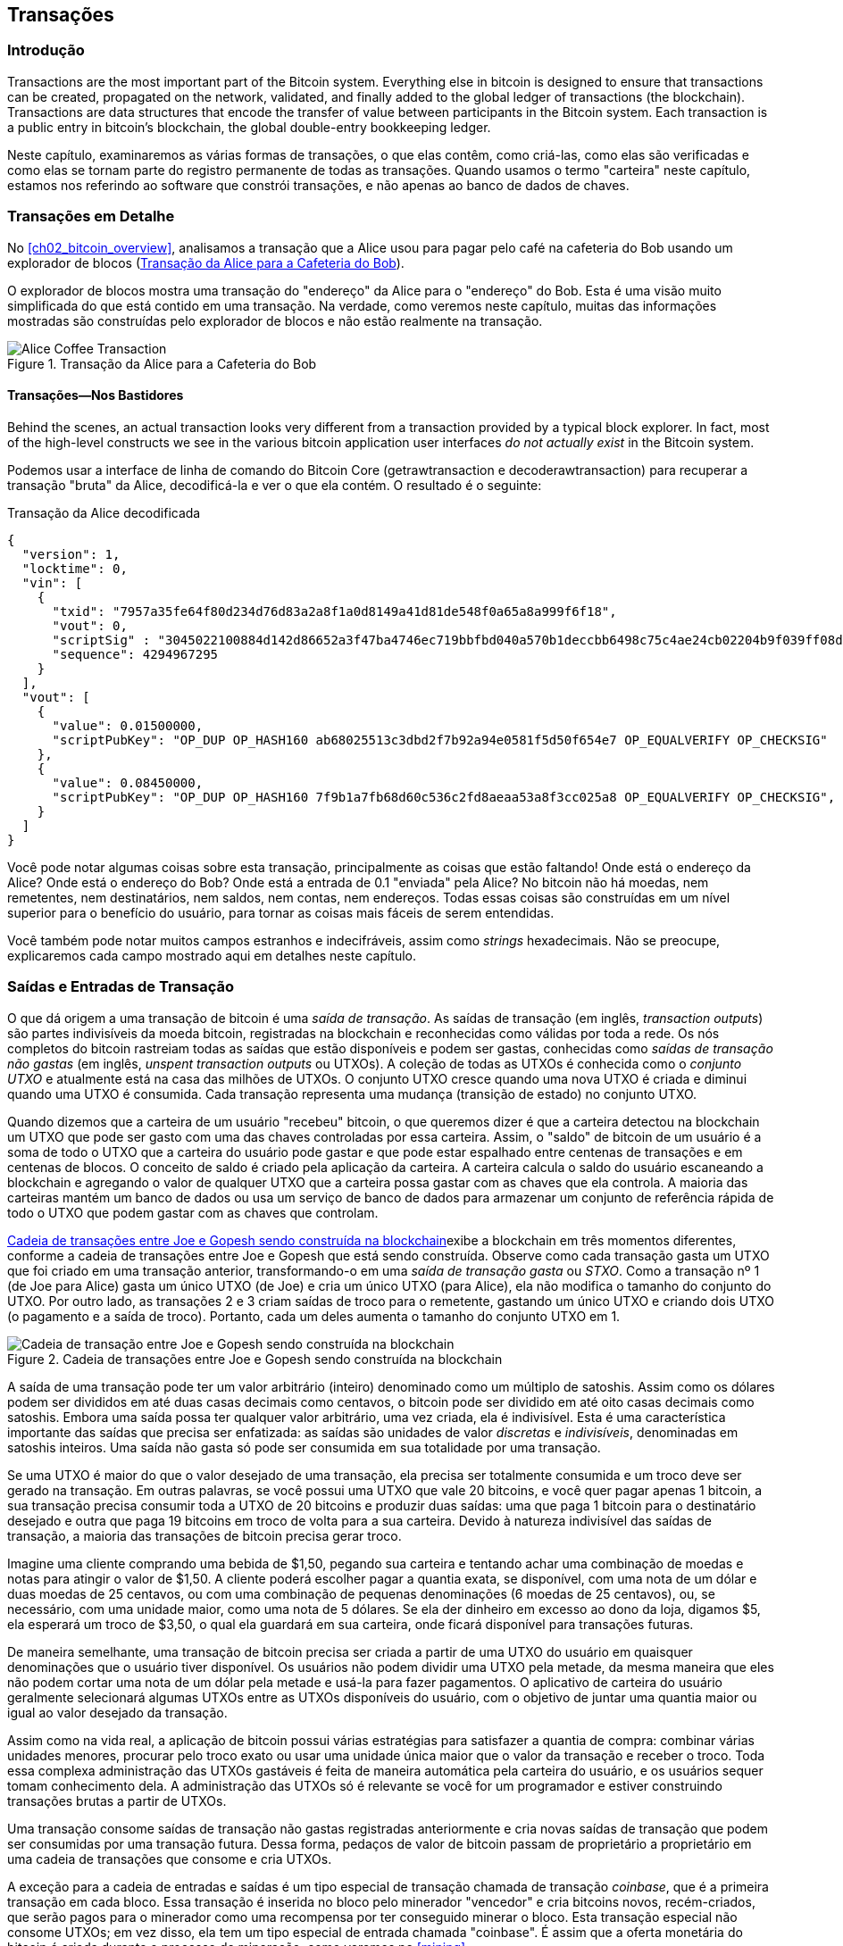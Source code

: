 [[ch06]]
[[transactions]]
== Transações

[[ch06_intro]]
=== Introdução

((("transactions", "defined")))((("warnings and cautions", see="also security")))Transactions are the most important part of the Bitcoin system. Everything else in bitcoin is designed to ensure that transactions can be created, propagated on the network, validated, and finally added to the global ledger of transactions (the blockchain). Transactions are data structures that encode the transfer of value between participants in the Bitcoin system. Each transaction is a public entry in bitcoin's blockchain, the global double-entry bookkeeping ledger.

Neste capítulo, examinaremos as várias formas de transações, o que elas contêm, como criá-las, como elas são verificadas e como elas se tornam parte do registro permanente de todas as transações. Quando usamos o termo "carteira" neste capítulo, estamos nos referindo ao software que constrói transações, e não apenas ao banco de dados de chaves.

[[tx_structure]]
=== Transações em Detalhe

((("casos de uso", "comprando café", id="alicesix")))No <<ch02_bitcoin_overview>>, analisamos a transação que a Alice usou para pagar pelo café na cafeteria do Bob usando um explorador de blocos (<<alices_transactions_to_bobs_cafe>>).

O explorador de blocos mostra uma transação do "endereço" da Alice para o "endereço" do Bob. Esta é uma visão muito simplificada do que está contido em uma transação. Na verdade, como veremos neste capítulo, muitas das informações mostradas são construídas pelo explorador de blocos e não estão realmente na transação.

[[alices_transactions_to_bobs_cafe]]
.Transação da Alice para a Cafeteria do Bob
image::images/mbc2_0208.png["Alice Coffee Transaction"]

[[transactions_behind_the_scenes]]
==== Transações&#x2014;Nos Bastidores

((("transactions", "behind the scenes details of")))Behind the scenes, an actual transaction looks very different from a transaction provided by a typical block explorer. In fact, most of the high-level constructs we see in the various bitcoin application user interfaces _do not actually exist_ in the Bitcoin system.

Podemos usar a interface de linha de comando do Bitcoin Core (+getrawtransaction+ e +decoderawtransaction+) para recuperar a transação "bruta" da Alice, decodificá-la e ver o que ela contém. O resultado é o seguinte:

[[alice_tx]]
.Transação da Alice decodificada
[source,json]
----
{
  "version": 1,
  "locktime": 0,
  "vin": [
    {
      "txid": "7957a35fe64f80d234d76d83a2a8f1a0d8149a41d81de548f0a65a8a999f6f18",
      "vout": 0,
      "scriptSig" : "3045022100884d142d86652a3f47ba4746ec719bbfbd040a570b1deccbb6498c75c4ae24cb02204b9f039ff08df09cbe9f6addac960298cad530a863ea8f53982c09db8f6e3813[ALL] 0484ecc0d46f1918b30928fa0e4ed99f16a0fb4fde0735e7ade8416ab9fe423cc5412336376789d172787ec3457eee41c04f4938de5cc17b4a10fa336a8d752adf",
      "sequence": 4294967295
    }
  ],
  "vout": [
    {
      "value": 0.01500000,
      "scriptPubKey": "OP_DUP OP_HASH160 ab68025513c3dbd2f7b92a94e0581f5d50f654e7 OP_EQUALVERIFY OP_CHECKSIG"
    },
    {
      "value": 0.08450000,
      "scriptPubKey": "OP_DUP OP_HASH160 7f9b1a7fb68d60c536c2fd8aeaa53a8f3cc025a8 OP_EQUALVERIFY OP_CHECKSIG",
    }
  ]
}
----

Você pode notar algumas coisas sobre esta transação, principalmente as coisas que estão faltando! Onde está o endereço da Alice? Onde está o endereço do Bob? Onde está a entrada de 0.1 "enviada" pela Alice? No bitcoin não há moedas, nem remetentes, nem destinatários, nem saldos, nem contas, nem endereços. Todas essas coisas são construídas em um nível superior para o benefício do usuário, para tornar as coisas mais fáceis de serem entendidas.

Você também pode notar muitos campos estranhos e indecifráveis, assim como _strings_ hexadecimais. Não se preocupe, explicaremos cada campo mostrado aqui em detalhes neste capítulo.

[[tx_inputs_outputs]]
=== Saídas e Entradas de Transação

((("transações", "saídas e entradas", id="Tout06")))((("saídas e entradas", "definição de saídas")))((("saídas de transação não gastas (UTXOs)")))((("conjuntos UTXO")))((("transações", "saídas e entradas", "características da saída")))((("saídas e entradas", "características da saída")))O que dá origem a uma transação de bitcoin é uma _saída de transação_. As saídas de transação (em inglês, _transaction outputs_) são partes indivisíveis da moeda bitcoin, registradas na blockchain e reconhecidas como válidas por toda a rede. Os nós completos do bitcoin rastreiam todas as saídas que estão disponíveis e podem ser gastas, conhecidas como _saídas de transação não gastas_ (em inglês,  _unspent transaction outputs_ ou UTXOs). A coleção de todas as UTXOs é conhecida como o _conjunto UTXO_ e atualmente está na casa das milhões de UTXOs. O conjunto UTXO cresce quando uma nova UTXO é criada e diminui quando uma UTXO é consumida. Cada transação representa uma mudança (transição de estado) no conjunto UTXO.

((("saldos")))Quando dizemos que a carteira de um usuário "recebeu" bitcoin, o que queremos dizer é que a carteira detectou na blockchain um UTXO que pode ser gasto com uma das chaves controladas por essa carteira. Assim, o "saldo" de bitcoin de um usuário é a soma de todo o UTXO que a carteira do usuário pode gastar e que pode estar espalhado entre centenas de transações e em centenas de blocos. O conceito de saldo é criado pela aplicação da carteira. A carteira calcula o saldo do usuário escaneando a blockchain e agregando o valor de qualquer UTXO que a carteira possa gastar com as chaves que ela controla. A maioria das carteiras mantém um banco de dados ou usa um serviço de banco de dados para armazenar um conjunto de referência rápida de todo o UTXO que podem gastar com as chaves que controlam.

((("saídas de transações gastas (STXO)")))<<utxo-stxo>>exibe a blockchain em três momentos diferentes, conforme a cadeia de transações entre Joe e Gopesh que está sendo construída. Observe como cada transação gasta um UTXO que foi criado em uma transação anterior, transformando-o em uma _saída de transação gasta_ ou _STXO_. Como a transação nº 1 (de Joe para Alice) gasta um único UTXO (de Joe) e cria um único UTXO (para Alice), ela não modifica o tamanho do conjunto do UTXO. Por outro lado, as transações 2 e 3 criam saídas de troco para o remetente, gastando um único UTXO e criando dois UTXO (o pagamento e a saída de troco). Portanto, cada um deles aumenta o tamanho do conjunto UTXO em 1.

[[utxo-stxo]]
.Cadeia de transações entre Joe e Gopesh sendo construída na blockchain
image::images/mbc2_0609.png["Cadeia de transação entre Joe e Gopesh sendo construída na blockchain"]

((("satoshis")))A saída de uma transação pode ter um valor arbitrário (inteiro) denominado como um múltiplo de satoshis. Assim como os dólares podem ser divididos em até duas casas decimais como centavos, o bitcoin pode ser dividido em até oito casas decimais como satoshis. Embora uma saída possa ter qualquer valor arbitrário, uma vez criada, ela é indivisível. Esta é uma característica importante das saídas que precisa ser enfatizada: as saídas são unidades de valor _discretas_ e _indivisíveis_, denominadas em satoshis inteiros. Uma saída não gasta só pode ser consumida em sua totalidade por uma transação.

((("troco, criando")))Se uma UTXO é maior do que o valor desejado de uma transação, ela precisa ser totalmente consumida e um troco deve ser gerado na transação. Em outras palavras, se você possui uma UTXO que vale 20 bitcoins, e você quer pagar apenas 1 bitcoin, a sua transação precisa consumir toda a UTXO de 20 bitcoins e produzir duas saídas: uma que paga 1 bitcoin para o destinatário desejado e outra que paga 19 bitcoins em troco de volta para a sua carteira. Devido à natureza indivisível das saídas de transação, a maioria das transações de bitcoin precisa gerar troco.

Imagine uma cliente comprando uma bebida de $1,50, pegando sua carteira e tentando achar uma combinação de moedas e notas para atingir o valor de $1,50. A cliente poderá escolher pagar a quantia exata, se disponível, com uma nota de um dólar e duas moedas de 25 centavos, ou com uma combinação de pequenas denominações (6 moedas de 25 centavos), ou, se necessário, com uma unidade maior, como uma nota de 5 dólares. Se ela der dinheiro em excesso ao dono da loja, digamos $5, ela esperará um troco de $3,50, o qual ela guardará em sua carteira, onde ficará disponível para transações futuras.

De maneira semelhante, uma transação de bitcoin precisa ser criada a partir de uma UTXO do usuário em quaisquer denominações que o usuário tiver disponível. Os usuários não podem dividir uma UTXO pela metade, da mesma maneira que eles não podem cortar uma nota de um dólar pela metade e usá-la para fazer pagamentos. O aplicativo de carteira do usuário geralmente selecionará algumas UTXOs entre as UTXOs disponíveis do usuário, com o objetivo de juntar uma quantia maior ou igual ao valor desejado da transação.

Assim como na vida real, a aplicação de bitcoin possui várias estratégias para satisfazer a quantia de compra: combinar várias unidades menores, procurar pelo troco exato ou usar uma unidade única maior que o valor da transação e receber o troco. Toda essa complexa administração das UTXOs gastáveis é feita de maneira automática pela carteira do usuário, e os usuários sequer tomam conhecimento dela. A administração das UTXOs só é relevante se você for um programador e estiver construindo transações brutas a partir de UTXOs.

Uma transação consome saídas de transação não gastas registradas anteriormente e cria novas saídas de transação que podem ser consumidas por uma transação futura. Dessa forma, pedaços de valor de bitcoin passam de proprietário a proprietário em uma cadeia de transações que consome e cria UTXOs.

((("transações", "transações coinbase")))((("transações coinbase")))((("mineração e consenso", "transações coinbase")))A exceção para a cadeia de entradas e saídas é um tipo especial de transação chamada de transação _coinbase_, que é a primeira transação em cada bloco. Essa transação é inserida no bloco pelo minerador "vencedor" e cria bitcoins novos, recém-criados, que serão pagos para o minerador como uma recompensa por ter conseguido minerar o bloco. Esta transação especial não consome UTXOs; em vez disso, ela tem um tipo especial de entrada chamada "coinbase". É assim que a oferta monetária do bitcoin é criada durante o processo de mineração, como veremos no <<mining>>.

[TIP]
====
E o que vem primeiro? As entradas ou as saídas, a galinha ou o ovo? Falando estritamente, as saídas vem primeiro, pois as transações coinbase, que geram os novos bitcoins, não tem entradas e criam saídas a partir do nada.
====

[[tx_outs]]
==== Saídas de Transação

((("transações", "saídas e entradas", "componentes da saída")))((("saídas e entradas", "partes da saída")))Toda transação de bitcoin cria saídas (em inglês, _outputs_), que são gravadas no livro-razão do bitcoin (a cadeia de blocos). Quase todas essas saídas, com uma exceção (ver <<op_return>>), criam partes de bitcoin gastáveis chamadas _saídas de transação não gastas_ ou UTXO (em inglês, _Unspent Transaction Output_), que são então reconhecidas por toda a rede e se tornam disponíveis para que o dono gaste em uma transação futura.

UTXO are tracked by every full-node Bitcoin client in the UTXO set. New transactions consume (spend) one or more of these outputs from the UTXO set.

As saídas de transação consistem em duas partes:

* Uma quantidade de bitcoin, denominada em _satoshis_, a menor unidade do bitcoin
* Um quebra-cabeça criptográfico que determina as condições necessárias para se gastar a saída

((("scripts de travamento")))((("scripts", "scripts de travamento")))((("testemunhas")))((("scriptPubKey")))O quebra-cabeça criptográfico também é conhecido como um _script de travamento_ (em inglês, _locking script_), um _script de testemunha_ (em inglês, _witness script_) ou um +scriptPubKey+.

A linguagem de script da transação, usada no script de travamento mencionado anteriormente, é discutida em detalhes em <<tx_script>>.

Agora, vamos dar uma olhada na transação da Alice (mostrada anteriormente em <<transactions_behind_the_scenes>>) e ver se conseguimos identificar as saídas. Na codificação JSON, as saídas estão em um array (uma lista) chamado +vout+:

[source,json]
----
"vout": [
  {
    "value": 0.01500000,
    "scriptPubKey": "OP_DUP OP_HASH160 ab68025513c3dbd2f7b92a94e0581f5d50f654e7 OP_EQUALVERIFY
    OP_CHECKSIG"
  },
  {
    "value": 0.08450000,
    "scriptPubKey": "OP_DUP OP_HASH160 7f9b1a7fb68d60c536c2fd8aeaa53a8f3cc025a8 OP_EQUALVERIFY OP_CHECKSIG",
  }
]
----

Como você pode ver, a transação contém duas saídas. Cada saída é definida por um valor e um quebra-cabeça criptográfico. Na codificação mostrada pelo Bitcoin Core, o valor (em inglês, +value+) é mostrado em bitcoin, mas na transação em si ele é registrado como um número inteiro denominado em satoshis. A segunda parte de cada saída é o quebra-cabeça criptográfico que define as condições de gasto. O Bitcoin Core exibe-o como +scriptPubKey+ e nos mostra uma representação legível do script.

O tópico sobre o travamento e o destravamento de UTXOs será discutido mais tarde, em <<tx_lock_unlock>>. A linguagem de script que é usada para o script em +scriptPubKey+ é discutida em <<tx_script>>. Mas antes de nos aprofundarmos nesses tópicos, precisamos entender a estrutura geral das entradas e saídas de transação.

===== Serialização da Transação&#x2014;saídas

((("transações", "saídas e entradas", "estrutura das")))((("saídas e entradas", "estrutura das")))((("serialização", "saídas")))Quando as transações são transmitidas pela rede ou trocadas entre aplicativos, elas são _serializadas_. Serialização é o processo de converter a representação interna de uma estrutura de dados em um formato que pode ser transmitido um byte por vez, também conhecido como um fluxo de bytes. A serialização é mais comumente usada para codificar estruturas de dados para transmissão em uma rede ou para armazenamento em um arquivo. O formato de serialização de uma saída de transação é mostrado na <<tx_out_structure>>.

[[tx_out_structure]]
.Serialização da saída de transação
[options="header"]
|=======
|Tamanho| Campo | Descrição
| 8 bytes (little-endian) | Quantia  | Valor de bitcoin em satoshis (10^-8^ bitcoin)
| 1&#x2013;9 bytes (VarInt) | Tamanho do Script de Travamento | Comprimento em bytes do Script de Travamento
| Variável | Script de Travamento | Um script definindo as condições necessárias para se gastar a saída
|=======

A maioria das bibliotecas e frameworks de bitcoin não armazena transações internamente como fluxos de bytes, pois isso exigiria uma análise sintática complexa toda vez que você precisasse acessar um único campo. Por conveniência e legibilidade, as bibliotecas de bitcoin armazenam as transações internamente em estruturas de dados (geralmente estruturas orientadas a objetos).

((("deserialização")))((("análise sintática")))((("transações", "análise sintática")))O processo de conversão da representação em fluxo de bytes de uma transação em uma estrutura de dados da representação interna de uma biblioteca é chamada de _deserialização_ ou _análise sintática da transação_ (em inglês, _transaction parsing_). O processo de conversão de volta para um fluxo de bytes, a fim de ser transmitido pela rede, submetido a uma função de hash ou armazenado em disco, é chamado de _serialização_. A maioria das bibliotecas do bitcoin possui funções para fazer a serialização e a desserialização de transações.

Veja se você consegue decodificar manualmente a transação da Alice a partir da forma hexadecimal serializada, encontrando alguns dos elementos que vimos anteriormente. Para ajudá-lo, a seção que contém as duas saídas está destacada no <<example_6_1>>:

[[example_6_1]]
.Transação da Alice, serializada e apresentada em notação hexadecimal
====
+0100000001186f9f998a5aa6f048e51dd8419a14d8a0f1a8a2836dd73+
+4d2804fe65fa35779000000008b483045022100884d142d86652a3f47+
+ba4746ec719bbfbd040a570b1deccbb6498c75c4ae24cb02204b9f039+
+ff08df09cbe9f6addac960298cad530a863ea8f53982c09db8f6e3813+
+01410484ecc0d46f1918b30928fa0e4ed99f16a0fb4fde0735e7ade84+
+16ab9fe423cc5412336376789d172787ec3457eee41c04f4938de5cc1+
+7b4a10fa336a8d752adfffffffff02+*+60e31600000000001976a914ab6+*
*+8025513c3dbd2f7b92a94e0581f5d50f654e788acd0ef800000000000+*
*+1976a9147f9b1a7fb68d60c536c2fd8aeaa53a8f3cc025a888ac+*
+00000000+
====

Aqui estão algumas dicas:

* Existem duas saídas na seção destacada, cada uma serializada conforme mostrado na <<tx_out_structure>>.
* O valor de 0,015 bitcoin equivale a 1.500.000 satoshis, que é +16 e3 60+ em hexadecimal.
* Na transação serializada, o valor +16 e3 60+ é codificado na ordem de bytes _little-endian_ (byte menos significativo primeiro), resultando em +60 e3 16+.
* O comprimento do +scriptPubKey+ é 25 bytes, que é +19+ em hexadecimal.

[[tx_inputs]]
==== Entradas de Transação

((("transações", "saídas e entradas", "componentes da entrada")))((("saídas e entradas", "componentes da entrada")))((("saídas de transação não gastas (UTXO)")))((("conjuntos UTXO")))As entradas de transação identificam (por referência) qual UTXO será consumida e fornecem uma prova de posse através de um script de destravamento.

Para construir uma transação, uma carteira seleciona, das UTXOs que ela controla, UTXOs com valor suficiente para fazer o pagamento solicitado. Às vezes, uma UTXO é suficiente, outras vezes, mais de uma é necessária. Para cada UTXO que será consumida para fazer este pagamento, a carteira cria uma entrada apontando para a UTXO e a destrava com um script de destravamento.

Vamos analisar os componentes de uma entrada em maiores detalhes. A primeira parte de uma entrada é um apontador para uma UTXO por referência ao hash da transação e um índice de saída, que identifica a UTXO específica naquela transação. A segunda parte é um script de destravamento, que a carteira constrói para atender às condições de gasto definidas na UTXO. Na maioria das vezes, o script de destravamento é uma assinatura digital e uma chave pública que provam a posse do bitcoin. No entanto, nem todos os scripts de destravamento contêm assinaturas. A terceira parte é um número de sequência, que será discutido posteriormente.

Considere nosso exemplo em <<transactions_behind_the_scenes>>. As entradas da transação são um array (lista) chamado +vin+:

[[vin]]
.As entradas de transação na transação da Alice
[source,json]
----
"vin": [
  {
    "txid": "7957a35fe64f80d234d76d83a2a8f1a0d8149a41d81de548f0a65a8a999f6f18",
    "vout": 0,
    "scriptSig" : "3045022100884d142d86652a3f47ba4746ec719bbfbd040a570b1deccbb6498c75c4ae24cb02204b9f039ff08df09cbe9f6addac960298cad530a863ea8f53982c09db8f6e3813[ALL] 0484ecc0d46f1918b30928fa0e4ed99f16a0fb4fde0735e7ade8416ab9fe423cc5412336376789d172787ec3457eee41c04f4938de5cc17b4a10fa336a8d752adf",
    "sequence": 4294967295
  }
]
----

Como você pode ver, só existe uma entrada na lista (porque uma UTXO continha valor suficiente para fazer este pagamento). A entrada contém quatro elementos:

* Um ((("IDs de transação (txid)")))ID de transação, referenciando a transação que contém a UTXO sendo gasta
* Um índice de saída (+vout+), identificando qual UTXO daquela transação é referenciada (a primeira tem índice igual a zero)
* Um +scriptSig+, que satisfaz as condições colocadas na UTXO, destravando-a para ser gasta
* Um número de sequência (que será discutido mais tarde)

Na transação da Alice, a entrada aponta para o ID de transação:

----
7957a35fe64f80d234d76d83a2a8f1a0d8149a41d81de548f0a65a8a999f6f18
----

e o índice de saída +0+ (ou seja, a primeira UTXO criada por aquela transação). O script de destravamento é construído pela carteira de Alice primeiro recuperando a UTXO referenciada, depois examinando seu script de travamento e, em seguida, usando-o para construir o script de destravamento necessário para satisfazê-lo.

Olhando apenas para a entrada, você deve ter notado que não sabemos nada sobre esta UTXO, exceto uma referência à transação pai que a contém. Não sabemos seu valor (quantia em satoshis) e não conhecemos o script de travamento que define as condições para gastá-la. Para encontrar essas informações, devemos recuperar a UTXO referenciada recuperando a transação pai que a contém. Observe que, como o valor da entrada não é declarado explicitamente, também devemos usar a UTXO referenciada para calcular as taxas que serão pagas nesta transação (ver <<tx_fees>>).

Não é apenas a carteira da Alice que precisa recuperar as UTXOs referenciadas nas entradas. Uma vez que essa transação é transmitida para a rede, todos os nós validadores também precisarão recuperar as UTXOs referenciadas nas entradas da transação para poder validar a transação.

As transações por si sós parecem incompletas, pois elas não têm contexto. Elas fazem referência às UTXOs em suas entradas, mas, sem recuperar essas UTXOs, não podemos saber o valor das entradas ou suas condições de travamento. Ao escrever um software de bitcoin, sempre que você decodificar uma transação com a intenção de validá-la, ou para contar as taxas, ou para verificar o script de destravamento, seu código terá primeiro de recuperar a UTXO referenciada da blockchain para construir o contexto que está implícito, mas que não está presente nas referências de UTXO das entradas. Por exemplo, para calcular o valor pago em taxas, é necessário saber a soma dos valores das entradas e saídas. Mas sem recuperar as UTXOs referenciadas nas entradas, você não sabe o valor delas. Portanto, uma operação aparentemente simples, como calcular as taxas de uma única transação, na verdade envolve várias etapas e dados de múltiplas transações.

Podemos usar a mesma sequência de comandos do Bitcoin Core que usamos ao recuperar a transação da Alice (+getrawtransaction+ e +decoderawtransaction+). Com isso, conseguimos obter a UTXO referenciada na entrada da transação da Alice e dar uma olhada:

[[alice_input_tx]]
.A UTXO da transação anterior, referenciada na entrada da transação da Alice
[source,json]
----
"vout": [
   {
     "value": 0.10000000,
     "scriptPubKey": "OP_DUP OP_HASH160 7f9b1a7fb68d60c536c2fd8aeaa53a8f3cc025a8 OP_EQUALVERIFY OP_CHECKSIG"
   }
 ]
----

Vemos que esta UTXO tem um valor de 0,1 BTC e que ela possui um script de travamento (+scriptPubKey+) que contém "OP_DUP OP_HASH160...".

[TIP]
====
Para entender completamente a transação da Alice, tivemos que recuperar a transação anterior referenciada como entrada. Uma função que recupera transações anteriores e saídas de transação não gastas é muito comum e existe em quase todas as bibliotecas e APIs do bitcoin.
====

===== Serialização da Transação&#x2014;entradas

((("serialização", "entradas")))((("transações", "saídas e entradas", "serialização da entrada")))((("saídas e entradas", "serialização da entrada")))Quando as transações são serializadas para transmissão na rede, suas entradas são codificadas em um fluxo de bytes, conforme mostrado na <<tx_in_structure>>.

[[tx_in_structure]]
.Serialização da entrada de transação
[options="header"]
|=======
|Tamanho| Campo | Descrição
| 32 bytes | Hash da Transação | Apontador para a transação contendo a UTXO a ser gasta
| 4 bytes | Índice da Saída | O número índice da UTXO a ser gasta; o primeiro é 0
| 1&#x2013;9 bytes (VarInt) | Tamanho do Script de Destravamento | Comprimento em bytes do Script de Destravamento
| Variável | Script de Destravamento | Um script que preenche as condições necessárias para o script de travamento da UTXO
| 4 bytes | Número de Sequência | Usado para o locktime ou desabilitado (0xFFFFFFFF)
|=======

Assim como fizemos com as saídas, vamos ver se conseguimos encontrar as entradas da transação da Alice no formato serializado. Primeiro, as entradas decodificadas:

[source,json]
----
"vin": [
  {
    "txid": "7957a35fe64f80d234d76d83a2a8f1a0d8149a41d81de548f0a65a8a999f6f18",
    "vout": 0,
    "scriptSig" : "3045022100884d142d86652a3f47ba4746ec719bbfbd040a570b1deccbb6498c75c4ae24cb02204b9f039ff08df09cbe9f6addac960298cad530a863ea8f53982c09db8f6e3813[ALL] 0484ecc0d46f1918b30928fa0e4ed99f16a0fb4fde0735e7ade8416ab9fe423cc5412336376789d172787ec3457eee41c04f4938de5cc17b4a10fa336a8d752adf",
    "sequence": 4294967295
  }
],
----

Agora, vamos ver se conseguimos identificar esses campos na codificação hexadecimal serializada no <<example_6_2>>:

[[example_6_2]]
.Transação da Alice, serializada e apresentada em notação hexadecimal
====
+0100000001+*+186f9f998a5aa6f048e51dd8419a14d8a0f1a8a2836dd73+*
*+4d2804fe65fa35779000000008b483045022100884d142d86652a3f47+*
*+ba4746ec719bbfbd040a570b1deccbb6498c75c4ae24cb02204b9f039+*
*+ff08df09cbe9f6addac960298cad530a863ea8f53982c09db8f6e3813+*
*+01410484ecc0d46f1918b30928fa0e4ed99f16a0fb4fde0735e7ade84+*
*+16ab9fe423cc5412336376789d172787ec3457eee41c04f4938de5cc1+*
*+7b4a10fa336a8d752adfffffffff+*+0260e31600000000001976a914ab6+
+8025513c3dbd2f7b92a94e0581f5d50f654e788acd0ef800000000000+
+1976a9147f9b1a7fb68d60c536c2fd8aeaa53a8f3cc025a888ac00000+
+000+
====

Dicas:

* O ID de transação é serializado em ordem de byte reversa, então começa com (hex) +18+ e termina com +79+
* O índice da saída é um grupo de zeros de 4 bytes, que é fácil de identificar
* O comprimento do +scriptSig+ é 139 bytes, ou +8b+ em hexadecimal
* O número de sequência é definido como +FFFFFFFF+, também fácil de ser identificado((("", startref="alicesix")))

O ScriptSig é um tipo específico de script de destravamento que, quando serializado para transmissão na rede, as entradas são codificadas em um fluxo de bytes, conforme mostrado na <<scriptsig_in_structure>>. A serialização do campo de assinatura é detalhada em <<seralization_of_signatures_der>>. O campo de assinatura também inclui um tipo de hash de assinatura (SIGHASH), que é detalhado em <<sighash_types>>.

[[scriptsig_in_structure]]
.Serialização de entrada ScriptSig
[options="header"]
|=======
|Tamanho| Campo | Descrição
| 1&#x2013;9 bytes (VarInt) | Tamanho da Assinatura | Comprimento da assinatura em bytes
| Variável | Assinatura | Uma assinatura que é produzida pela carteira do usuário a partir de sua chave privada, que inclui um SIGHASH
| 1&#x2013;9 bytes (VarInt) | Tamanho da Chave Pública | Comprimento da chave pública em bytes
| Variável | Chave Pública | A chave pública, não transformada em hash
|=======

[[tx_fees]]
==== Taxas de Transação

((("transações", "saídas e entradas", "taxas de transação")))((("taxas", "taxas de transação")))((("mineração e consenso", "recompensas e taxas")))A maioria das transações inclui taxas de transação, que compensam os mineradores de bitcoin por protegerem a rede. As taxas por si sós também servem como um mecanismo de segurança, tornando economicamente inviável para que atacantes inundem a rede com transações. A mineração, as taxas e as recompensas coletadas pelos mineradores são discutidas em maiores detalhes no <<mining>>.

Esta seção examina como as taxas de transação são incluídas em uma transação típica. A maioria das carteiras calcula e inclui automaticamente as taxas de transação. No entanto, se você estiver criando transações através de programação ou usando uma interface de linha de comando, você deve contabilizar e incluir manualmente essas taxas.

As taxas de transação servem como um incentivo para incluir (minerar) uma transação no próximo bloco e também como um desincentivo ao abuso do sistema, ao imporem um pequeno custo em cada transação. As taxas de transação são coletadas pelo minerador que minera o bloco que registra a transação na blockchain.

Transaction fees are calculated based on the size of the transaction in kilobytes, not the value of the transaction in bitcoin. Overall, transaction fees are set based on market forces within the Bitcoin network. Miners prioritize transactions based on many different criteria, including fees, and might even process transactions for free under certain circumstances. Transaction fees affect the processing priority, meaning that a transaction with sufficient fees is likely to be included in the next block mined, whereas a transaction with insufficient or no fees might be delayed, processed on a best-effort basis after a few blocks, or not processed at all. Transaction fees are not mandatory, and transactions without fees might be processed eventually; however, including transaction fees encourages priority processing.

Ao longo do tempo, a forma como as taxas são calculadas e o efeito que elas tem na prioridade das transações evoluiu. Inicialmente, as taxas de transação eram fixas e constantes em toda a rede. Gradualmente, a estrutura de taxas foi flexibilizada, e agora as taxas podem ser influenciadas por forças do mercado, com base na capacidade da rede e no volume de transações. Desde, pelo menos, o início de 2016, os limites de capacidade no bitcoin criaram concorrência entre as transações, resultando em taxas mais altas e efetivamente tornando as transações gratuitas uma coisa do passado. Transações com taxa zero ou com taxa muito baixa raramente são mineradas e, às vezes, nem mesmo são propagadas pela rede.

((("taxas", "políticas de taxa para retransmissão")))((("opção minrelaytxfee")))No Bitcoin Core, as políticas de taxa para retransmissão são definidas pela opção +minrelaytxfee+. O valor padrão atual da +minrelaytxfee+ é 0,00001 bitcoin ou um centésimo de milibitcoin por kilobyte. Portanto, por padrão, as transações com uma taxa inferior a 0,00001 bitcoin são tratadas como gratuitas e só serão retransmitidas se houver espaço na mempool; caso contrário, elas serão descartadas. Os nós de bitcoin podem substituir a política de taxa para retransmissão padrão ajustando o valor da +minrelaytxfee+.

((("taxas dinâmicas")))((("taxas", "taxas dinâmicas")))Qualquer serviço de bitcoin que cria transações, incluindo carteiras, corretoras, aplicativos de varejo, etc., _deve_ implementar taxas dinâmicas. As taxas dinâmicas podem ser implementadas por meio de um serviço de estimativa de taxa de terceiros ou com um algoritmo de estimativa de taxa integrado. Se você não tiver certeza, comece com um serviço de terceiros e, à medida que ganhar experiência, projete e implemente seu próprio algoritmo, caso você não queira mais ficar dependente de terceiros.

Os algoritmos de estimativa de taxa calculam a taxa apropriada, com base na capacidade e nas taxas oferecidas pelas transações que estão "competindo". Esses algoritmos variam dos mais simples (taxa média ou mediana no último bloco) aos mais sofisticados (análise estatística). Eles estimam a taxa necessária (em satoshis por byte) que dará a uma transação uma alta probabilidade de ser selecionada e incluída em um determinado número de blocos. A maioria dos serviços oferece aos usuários a opção de escolher taxas de prioridade alta, média ou baixa. Alta prioridade significa que os usuários pagam taxas mais altas, mas a transação provavelmente será incluída no próximo bloco. Prioridades média e baixa significam que os usuários pagam taxas de transação mais baixas, mas a confirmação das transações pode demorar muito mais.

((("bitcoinfees (serviço de terceiros)")))Muitos aplicativos de carteira usam serviços de terceiros para cálculos de taxas. Um serviço popular é o https://bitcoinfees.earn.com/[_https://bitcoinfees.earn.com/_], que fornece uma API e um gráfico mostrando a taxa em satoshis/byte para diferentes prioridades.

[TIP]
====
((("static fees")))((("fees", "static fees")))Static fees are no longer viable on the Bitcoin network. Wallets that set static fees will produce a poor user experience as transactions will often get "stuck" and remain unconfirmed. Users who don't understand bitcoin transactions and fees are dismayed by "stuck" transactions because they think they've lost their money.
====

O gráfico na <<bitcoinfeesearncom>> mostra a estimativa em tempo real das taxas em incrementos de 10 satoshis/byte e o tempo de confirmação esperado (em minutos e número de blocos) para transações com taxas em cada faixa. Para cada faixa de taxa (por exemplo, 61&#x2013;70 satoshis/byte), duas barras horizontais mostram o número de transações não confirmadas (1.405) e o número total de transações com taxas nessa faixa nas últimas 24 horas (102.975). Com base no gráfico, a taxa de alta prioridade recomendada naquele momento era de 80 satoshis/byte, uma taxa que provavelmente faria com que a transação fosse minerada no bloco seguinte (com atraso de bloco zero). Para se ter uma idéia, o tamanho mediano de uma transação é de 226 bytes, então a taxa recomendada para esse tamanho de transação seria 18.080 satoshis (0,00018080 BTC).

Os dados de estimativa de taxa podem ser recuperados por meio de uma API HTTP REST simples, em https://bitcoinfees.earn.com/api/v1/fees/recommended[https://bitcoinfees.earn.com/api/v1/fees/recommended]. Por exemplo, usando-se o comando +curl+ na linha de comando:

.Usando a API de estimativa de taxa
----
$ curl https://bitcoinfees.earn.com/api/v1/fees/recommended

{"fastestFee":80,"halfHourFee":80,"hourFee":60}
----

A API retorna um objeto JSON com a estimativa de taxa atual para a confirmação mais rápida (+fastFee+), para uma confirmação dentro de três blocos (+halfHourFee+) e para uma confirmação dentro de seis blocos (+hourFee+), em satoshis por byte.

[[bitcoinfeesearncom]]
.Serviço de estimativa de taxa bitcoinfees.earn.com
image::images/mbc2_0602.png[Fee Estimation Service bitcoinfees.earn.com]

==== Adicionando Taxas às Transações

A estrutura de dados das transações não tem um campo para as taxas. Em vez disso, infere-se que as taxas são a diferença entre a soma das entradas e a soma das saídas. Qualquer valor em excesso que permanece após todas as saídas terem sido deduzidas de todas as entradas é a taxa que é coletada pelos mineradores.

[[tx_fee_equation]]
.As taxas de transação são implicitamente consideradas como o resto da subtração das entradas pela saídas:
----
Taxas = Soma(Entradas) – Soma(Saídas)
----

Isso é um elemento relativamente confuso das transações, e é um ponto importante para se compreender, pois se você está construindo as suas próprias transações, você deve se certificar de que você não incluiu uma taxa muito grande ao subutilizar as entradas. Isso significa que você deve contabilizar todas as entradas, e, se necessário, criar troco, caso contrário, você acabará dando uma gorjeta grande demais para os mineradores!

Por exemplo, se você consumir uma UTXO de 20 bitcoins para fazer um pagamento de 1 bitcoin, você precisa incluir uma saída de troco de 19 bitcoins de volta para a sua carteira. Caso contrário, os 19 bitcoins que sobrarem serão contados como uma taxa de transação e serão coletados pelo minerador que minerar a sua transação em um bloco. A sua transação vai receber alta prioridade e o minerador vai ficar muito feliz, mas provavelmente não era isso que você queria fazer.

[WARNING]
====
((("advertências e cuidados", "saídas de troco")))Se você se esquecer de adicionar uma saída de troco em uma transação construída manualmente, o seu troco será usado para pagar a taxa da transação. Provavelmente a sua real intenção não era dizer ao minerador "Pode ficar com troco!"
====

((("casos de uso", "comprando café")))Vamos ver como isso funciona na prática, ao analisar novamente a compra da xícara de café da Alice. A Alice quer gastar 0,015 BTC para pagar pelo café. Para ter a certeza de que essa transação será processada prontamente, ela terá que incluir uma taxa de transação, que digamos que seja de 0,0005 BTC. Isso significa que o custo total da transação será de 0,0155 BTC. A carteira dela, portanto, precisará usar um conjunto de UTXOs cuja soma resulte em 0,0155 BTC ou mais e, se necessário, terá que criar o troco. Digamos que a carteira dela tem uma UTXO de 0,1 BTC disponível. Portanto ela precisará consumir essa UTXO, criando uma saída de 0,015 BTC para a Cafeteria do Bob e uma segunda saída de 0,0845 BTC de troco de volta para a própria carteira dela, deixando 0,0005 BTC não alocado, que é uma taxa implícita pela transação.

((("use cases", "charitable donations")))((("charitable donations")))Agora vamos ver um cenário diferente. A Eugênia, nossa diretora da instituição de caridade para crianças nas Filipinas, completou uma campanha para arrecadação de fundos para comprar livros escolares para as crianças. Ela recebeu milhares de pequenas doações de pessoas de todos os lugares do mundo, totalizando 50 bitcoins, então sua carteira está cheia de pagamentos muito pequenos (UTXOs). Agora ela que comprar centenas de livros escolares da editora local, pagando em bitcoin.

Ao tentar construir uma única transação de pagamento com uma quantia maior, o aplicativo de carteira da Eugênia deve utilizar o conjunto UTXO disponível, que é composto por várias quantias menores. Isso significa que a transação resultante utilizará mais de uma centena de UTXOs de pequeno valor como entradas, e terá apenas uma única saída, que será o pagamento à editora do livro. Uma transação com tantas entradas terá mais do que um kilobyte, talvez vários kilobytes. Como resultado, ela exigirá uma taxa muito maior do que a transação de tamanho mediano.

O aplicativo de carteira da Eugênia calculará a taxa apropriada ao medir o tamanho da transação e multiplicá-lo pela taxa por kilobyte. Muitas carteiras pagarão taxas extras para transações de maior tamanho, a fim de garantir que a transação seja processada prontamente. A taxa não é maior pelo fato de a Eugênia estar gastando mais dinheiro, mas pelo fato de a transação dela ser mais complexa e ter um tamanho maior—a taxa é independente do valor da transação em bitcoins.((("", startref="Tout06")))

[[tx_script]]
[role="pagebreak-before less_space_h1"]
=== Scripts de Transação e Linguagem de Script

((("transações", "scripts e linguagem Script", id="Tsript06")))((("scripting", "transactions and", id="Stransact06")))A linguagem de script da transação do bitcoin, chamada _Script_, é uma linguagem de execução baseada em pilha de notação polonesa reversa, semelhante à linguagem Forth. Se isso soa como um jargão, você provavelmente não estudou as linguagens de programação dos anos 1960, mas tudo bem&#x2014;explicaremos tudo o que você precisa saber neste capítulo. Tanto o script de travamento colocado em uma UTXO quanto o script de destravamento são escritos nesta linguagem de script. Quando uma transação é validada, o script de destravamento em cada entrada é executado junto com o script de travamento correspondente para ver se ele satisfaz a condição de gasto.

A Script é uma linguagem muito simples que foi projetada para ser limitada em escopo e executável em uma variedade de hardwares, talvez tão simples quanto um dispositivo embutido. Ela requer processamento mínimo e não consegue fazer muitas das coisas extravagantes que as linguagens de programação modernas conseguem fazer. Para seu uso na validação de dinheiro programável, este é um recurso de segurança deliberado.

((("Pay-to-Public-Key-Hash (P2PKH)")))Today, most transactions processed through the Bitcoin network have the form "Payment to Bob's Bitcoin address" and are based on a script called a Pay-to-Public-Key-Hash script.  However, bitcoin transactions are not limited to the "Payment to Bob's Bitcoin address" script. In fact, locking scripts can be written to express a vast variety of complex conditions. In order to understand these more complex scripts, we must first understand the basics of transaction scripts and script language.

Nesta seção, demonstraremos os componentes básicos da linguagem de script da transação de bitcoin e mostraremos como ela pode ser usada para expressar condições simples para que o dinheiro seja gasto e como essas condições podem ser satisfeitas através de scripts de destravamento.

[TIP]
====
((("dinheiro programável")))A validação da transação de bitcoin não é baseada em um padrão estático, em vez disso, ela é obtida através da execução de uma linguagem de script. Essa linguagem permite que uma variedade quase infinita de condições seja expressa. É dessa maneira que o bitcoin recebe o poder de ser um "dinheiro programável".
====


==== Incompletude de Turing

((("Turing incompleteness")))The bitcoin transaction script language contains many operators, but is deliberately limited in one important way--there are no loops or complex flow control capabilities other than conditional flow control. This ensures that the language is not _Turing Complete_, meaning that scripts have limited complexity and predictable execution times. Script is not a general-purpose language. ((("denial-of-service attacks")))((("denial-of-service attacks", see="also security")))((("security", "denial-of-service attacks")))These limitations ensure that the language cannot be used to create an infinite loop or other form of "logic bomb" that could be embedded in a transaction in a way that causes a denial-of-service attack against the Bitcoin network. Remember, every transaction is validated by every full node on the Bitcoin network. A limited language prevents the transaction validation mechanism from being used as a vulnerability.

==== Verificação sem Estado

((("stateless verification")))The bitcoin transaction script language is stateless, in that there is no state prior to execution of the script, or state saved after execution of the script. Therefore, all the information needed to execute a script is contained within the script. A script will predictably execute the same way on any system. If your system verifies a script, you can be sure that every other system in the Bitcoin network will also verify the script, meaning that a valid transaction is valid for everyone and everyone knows this. This predictability of outcomes is an essential benefit of the Bitcoin system.

[[tx_lock_unlock]]
==== Construção do Script (Travamento + Destravamento)

O mecanismo de validação de transações do bitcoin conta com dois tipos de scripts para validar transações: um script de travamento e um script de destravamento.

((("locking scripts")))((("unlocking scripts")))((("scripting", "locking scripts")))A locking script is a spending condition placed on an output: it specifies the conditions that must be met to spend the output in the future. ((("scriptPubKey")))Historically, the locking script was called a _scriptPubKey_, because it usually contained a public key or Bitcoin address (public key hash). In this book we refer to it as a "locking script" to acknowledge the much broader range of possibilities of this scripting technology. In most bitcoin applications, what we refer to as a locking script will appear in the source code as +scriptPubKey+. ((("witnesses")))((("cryptographic puzzles")))You will also see the locking script referred to as a _witness script_ (see <<segwit>>) or more generally as a _cryptographic puzzle_. These terms all mean the same thing, at different levels of abstraction.

Um script de destravamento é um script que "resolve", ou satisfaz, as condições que foram colocadas em uma saída por um script de travamento, permitindo que a saída seja gasta. Os scripts de destravamento fazem parte de todas as entradas de transação. Na maioria das vezes, eles contêm uma assinatura digital produzida pela carteira do usuário a partir de sua chave privada. ((("scriptSig")))Historicamente, o script de destravamento era chamado de _scriptSig_, porque ele geralmente continha uma assinatura digital. Na maioria das aplicações de bitcoin, o código-fonte refere-se ao script de destravamento como +scriptSig+. Você também verá o script de destravamento sendo referido como uma _testemunha_ (em inglês, _witness_) (ver <<segwit>>). Neste livro, nos referimos a ele como um "script de destravamento", para reconhecer a gama muito maior de exigências dos scripts de travamento, pois nem todos os scripts de destravamento precisam conter assinaturas.

Cada nó validador do bitcoin validará transações ao executar os scripts de travamento e destravamento juntos. Cada entrada contém um script de destravamento e refere-se a uma UTXO previamente existente. O software de validação copiará o script de destravamento, recuperará a UTXO referenciada pela entrada e copiará o script de travamento dessa UTXO. A seguir, os scripts de destravamento e travamento são executados em sequência. A entrada é considerada válida se o script de destravamento satisfizer as condições do script de travamento (ver <<script_exec>>). Todas as entradas são validadas de forma independente, como parte da validação geral da transação.

Como a UTXO é armazenada permanentemente na blockchain, ela é invariável, não sendo afetada por tentativas fracassadas de gastá-la através de uma referência em uma nova transação. Somente uma transação válida, que satisfaça corretamente as condições da saída, fará com que uma saída seja considerada "gasta" e seja removida do conjunto de saídas de transação não gastas (conjunto UTXO).

A <<scriptSig_and_scriptPubKey>> é um exemplo de scripts de destravamento e travamento para o tipo mais comum de transação de bitcoin (um pagamento para um hash de endereço público), demonstrando o script combinado resultante da concatenação dos scripts de destravamento e travamento antes da validação do script.

[[scriptSig_and_scriptPubKey]]
.Combinando o scriptSig e o scriptPubKey para avaliar um script de transação
image::images/mbc2_0603.png["scriptSig_and_scriptPubKey"]

===== O stack de execução do script

A linguagem de script do bitcoin é considerada uma linguagem baseada em stack, pois ela usa uma estrutura de dados chamada de _stack_ (em português, _pilha_). Um stack é uma estrutura de dados muito simples, que pode ser imaginada como uma pilha de cartas de baralho. Um stack permite duas operações: adicionar ("push") e remover ("pop"). "Adicionar" ("push") adiciona um item no topo da pilha. "Remover" ("pop") retira o item que está no topo da pilha. As operações em uma pilha só podem agir no item que está no topo da pilha. Uma estrutura de dados em pilha também é chamada de Last-In-First-Out (o último a entrar é o primeiro a sair) ou fila "LIFO".

A linguagem de script executa o script ao processar cada item da esquerda para a direita. Os números (constantes de dados) são adicionados no stack. Os operadores adicionam (push) ou removem (pop) um ou mais parâmetros do stack, atuam neles e podem adicionar um resultado no stack. Por exemplo, o operador +OP_ADD+ irá remover dois itens do stack, somá-los e adicionar o resultado da soma no stack.

Os operadores condicionais avaliam uma condição, produzindo um resultado booleano TRUE (VERDADEIRO) ou FALSE (FALSO). Por exemplo, +OP_EQUAL+ remove (pop) dois itens do stack e adiciona TRUE (TRUE representado pelo número 1) se eles forem iguais ou FALSE (representado por zero) se eles não forem iguais. Os scripts de transação do bitcoin geralmente contêm um operador condicional, de maneira que eles possam produzir o resultado TRUE que significa uma transação válida.

===== Um script simples

Agora vamos aplicar o que aprendemos sobre scripts e stacks a alguns exemplos simples.

Na <<simplemath_script>>, o script +2 3 OP_ADD 5 OP_EQUAL+ demonstra o operador de adição aritmética +OP_ADD+ somando dois números e colocando o resultado no stack, seguido pelo operador condicional +OP_EQUAL+, que verifica se a soma resultante é igual a +5+. Para simplificar, o prefixo +OP_+ é omitido no exemplo passo-a-passo. Para obter mais detalhes sobre os operadores de script e as funções disponíveis, consulte o <<tx_script_ops>>.

Although most locking scripts refer to a public key hash (essentially, a Bitcoin address), thereby requiring proof of ownership to spend the funds, the script does not have to be that complex. Any combination of locking and unlocking scripts that results in a TRUE value is valid. The simple arithmetic we used as an example of the scripting language is also a valid locking script that can be used to lock a transaction output.

Use parte do script de exemplo aritmético como sendo o script de travamento:

----
3 OP_ADD 5 OP_EQUAL
----

que pode ser satisfeito através de uma transação contendo uma entrada com o script de destravamento:

----
2
----

O software de validação combina os scripts de travamento e de destravamento e o script resultante é:

----
2 3 OP_ADD 5 OP_EQUAL
----

Conforme vimos no exemplo passo-a-passo da <<simplemath_script>>, quando o script é executado, o resultado é +OP_TRUE+, tornando a transação válida. Não apenas esse é um script de travamento válido, como também a UTXO resultante poderia ser gasta por qualquer pessoa que tivesse as habilidades aritméticas para saber que o número 2 satisfaz o script.

[TIP]
====
((("transações", "válidas e inválidas")))As transações são válidas se o resultado no topo do stack for +TRUE+ (definido como ++&#x7b;0x01&#x7d;++), qualquer valor diferente de zero, não +OP_0+, ou se o stack estiver vazio após a execução do script. As transações são inválidas se o valor do topo do stack for FALSE (um valor vazio de comprimento zero, definido como ++&#x7b;&#x7d;++) ou se a execução do script for suspensa por um operador, como o +OP_VERIFY+, o +OP_RETURN+ ou um terminador condicional como o +OP_ENDIF+. Veja o <<tx_script_ops>> para mais detalhes.
====

[[simplemath_script]]
.Script de validação do bitcoin fazendo uma conta matemática simples
image::images/mbc2_0604.png["TxScriptSimpleMathExample"]

[role="pagebreak-before"]
O script a seguir é um pouco mais complexo, que calcula ++2 + 7 - 3 + 1++. Note que quando o script contém vários operadores em uma linha, o stack permite que os resultados de um operador sejam usados pelo próximo operador:

----
2 7 OP_ADD 3 OP_SUB 1 OP_ADD 7 OP_EQUAL
----

Tente você mesmo validar o script anterior usando papel e caneta. Quando a execução do script terminar, você deve ficar com o valor +TRUE+ no stack.

[[script_exec]]
===== Execução separada de scripts de destravamento e travamento

((("security", "locking and unlocking scripts")))In the original Bitcoin client, the unlocking and locking scripts were concatenated and executed in sequence. For security reasons, this was changed in 2010, because of a vulnerability that allowed a malformed unlocking script to push data onto the stack and corrupt the locking script. In the current implementation, the scripts are executed separately with the stack transferred between the two executions, as described next.

Primeiro, o script de destravamento é executado, usando o mecanismo de execução do stack. Se o script de destravamento for executado sem erros (por exemplo, ele não possui ponteiros "pendentes" faltando), o stack principal é copiado e o script de travamento é executado. Se o resultado da execução do script de travamento com os dados do stack copiados a partir do script de destravamento for "TRUE", o script de destravamento teve sucesso em resolver as condições impostas pelo script de travamento e, portanto, a entrada é uma autorização válida para gastar a UTXO. Se qualquer resultado diferente de "TRUE" permanecer após a execução do script combinado, a entrada é inválida, pois ela não conseguiu satisfazer as condições de gasto impostas na UTXO.


[[p2pkh]]
==== Pay-to-Public-Key-Hash (P2PKH)

((("Pay-to-Public-Key-Hash (P2PKH)")))The vast majority of transactions processed on the Bitcoin network spend outputs locked with a Pay-to-Public-Key-Hash or "P2PKH" script. These outputs contain a locking script that locks the output to a public key hash, more commonly known as a Bitcoin address. An output locked by a P2PKH script can be unlocked (spent) by presenting a public key and a digital signature created by the corresponding private key (see <<digital_sigs>>).

((("use cases", "buying coffee")))For example, let's look at Alice's payment to Bob's Cafe again. Alice made a payment of 0.015 bitcoin to the cafe's Bitcoin address. That transaction output would have a locking script of the form:

----
OP_DUP OP_HASH160 <Hash da Chave Pública do Café> OP_EQUALVERIFY OP_CHECKSIG
----

The +Cafe Public Key Hash+ is equivalent to the Bitcoin address of the cafe, without the Base58Check encoding. Most applications would show the _public key hash_ in hexadecimal encoding and not the familiar Bitcoin address Base58Check format that begins with a "1."

O script de travamento anterior pode ser satisfeito com um script de destravamento com o seguinte formato:

----
<Assinatura do Café> <Chave Pública do Café>
----

Os dois scripts juntos formariam o seguinte script de validação combinado:

----
<Assinatura do Café> <Chave Pública do Café> OP_DUP OP_HASH160
<Hash da Chave Pública do Café> OP_EQUALVERIFY OP_CHECKSIG
----

Quando executado, esse script combinado resultará em TRUE se, e somente se, o script de destravamento preencher as condições definidas pelo script de travamento. Em outras palavras, o resultado será TRUE se o script de destravamento tiver uma assinatura válida da chave privada do café que corresponda ao hash de chave pública que foi definido como uma trava.

As Figuras pass:[<a data-type="xref" href="#P2PubKHash1" data-xrefstyle="select: labelnumber">#P2PubKHash1</a>] e pass:[<a data-type="xref" href="#P2PubKHash2" data-xrefstyle="select: labelnumber">#P2PubKHash2</a>] demonstram (em duas partes) uma execução passo-a-passo do script combinado, que provará que essa é uma transação válida.((("", startref="Tsript06")))((("", startref="Stransact06")))

[[P2PubKHash1]]
.Avaliando um script para uma transação P2PKH (parte 1 de 2)
image::images/mbc2_0605.png["Tx_Script_P2PubKeyHash_1"]

[[P2PubKHash2]]
.Avaliando um script para uma transação P2PKH (parte 2 de 2)
image::images/mbc2_0606.png["Tx_Script_P2PubKeyHash_2"]

[[digital_sigs]]
=== Assinaturas Digitais (ECDSA)

((("transações", "assinaturas digitais e", id="Tdigsig06")))Até agora, não nos aprofundamos em detalhes sobre as "assinaturas digitais". Nesta seção, veremos como as assinaturas digitais funcionam e como elas podem apresentar uma prova de posse de uma chave privada sem revelar essa chave privada.

((("assinaturas digitais", "algoritmo usado")))((("Algoritmo de Assinatura Digital de Curva Elíptica (ECDSA)")))O algoritmo de assinatura digital usado no bitcoin é o _Algoritmo de Assinatura Digital de Curva Elíptica_ (em inglês, _Elliptic Curve Digital Signature Algorithm_ ou _ECDSA_). O ECDSA é o algoritmo usado para assinaturas digitais com base em pares de chaves privadas/públicas em curva elíptica, conforme descrito em <<elliptic_curve>>. O ECDSA é usado pelas funções de script +OP_CHECKSIG+, +OP_CHECKSIGVERIFY+, +OP_CHECKMULTISIG+ e +OP_CHECKMULTISIGVERIFY+. Sempre que você encontrar essas funções em um script de travamento, o script de destravamento necessariamente precisa conter uma assinatura ECDSA.

((("assinaturas digitais", "propósitos das")))Uma assinatura digital tem três finalidades no bitcoin. Primeiro, a assinatura prova que o proprietário da chave privada, que se subentende ser o proprietário dos fundos, _autorizou_ o gasto desses fundos. Em segundo lugar, a prova de autorização é _inegável_ (não repúdio). Em terceiro lugar, a assinatura prova que a transação (ou partes específicas da transação) não foi e _não pode ser modificada_ por ninguém após ter sido assinada.

Observe que cada entrada de transação é assinada de forma independente. Isso é fundamental, pois nem as assinaturas nem as entradas precisam pertencer ou serem usadas pelos mesmos "donos". Um esquema específico de transação chamado "CoinJoin" usa esse fato para criar transações com entradas de diferentes usuários com o objetivo de se obter maior privacidade.

[NOTE]
====
Cada entrada de transação e qualquer assinatura que ela possa conter é _completamente_ independente de qualquer outra entrada ou assinatura. Vários usuários podem se unir para construir transações em que cada um assina apenas uma única entrada.
====

[[digital_signature_definition]]
.Definição de "Assinatura Digital" da Wikipédia
****
((("assinaturas digitais", "definição")))Uma assinatura digital é um esquema matemático usado para demonstrar a autenticidade de uma mensagem ou documentos digitais. Uma assinatura digital válida dá ao destinatário motivos para acreditar que a mensagem foi criada por um remetente conhecido (autenticação), que o remetente não pode negar ter enviado da mensagem (não repúdio) e que a mensagem não foi alterada em trânsito (integridade).

_Fonte: https://en.wikipedia.org/wiki/Digital_signature_
****

==== Como Funcionam as Assinaturas Digitais

((("assinaturas digitais", "como elas funcionam")))Uma assinatura digital é um _esquema matemático_ que consiste em duas partes. A primeira parte é um algoritmo usado para criar uma assinatura, usando uma chave privada (a chave de assinatura), a partir de uma mensagem (a transação). A segunda parte é um algoritmo que permite a qualquer pessoa verificar a assinatura, caso seja fornecida a mensagem e uma chave pública.

===== Criando uma assinatura digital

Na implementação do bitcoin do algoritmo ECDSA, a "mensagem" sendo assinada é a transação, ou, mais precisamente, um hash de um subconjunto específico dos dados incluídos na transação (ver <<sighash_types>>). A chave de assinatura é a chave privada do usuário. O resultado é a assinatura:

latexmath:[\(Sig = F_{sig}(F_{hash}(m), dA)\)]

onde:

* _dA_ é a chave privada que assina
* _m_ é a transação (ou partes dela)
* _F_~_hash_~ é a função de hash
* _F_~_sig_~ é o algoritmo de assinatura
* _Sig_ é a assinatura resultante

Mais detalhes sobre a matemática do Algoritmo de Assinatura Digital de Curva Elíptica (ECDSA) podem ser encontrados em <<ecdsa_math>>.

A função _F_~_sig_~ produz uma assinatura +Sig+ que é composta de dois valores, comumente referidos como +R+ e +S+:

----
Sig = (R, S)
----

((("Regras de Codificação Distintas (DER)")))Agora que os dois valores +R+ e +S+ foram calculados, eles são serializados em um fluxo de bytes usando um esquema de codificação padronizado internacional denominado _Regras de Codificação Distintas_ (em inglês, _Distinguished Encoding Rules_ ou _DER_).

[[seralization_of_signatures_der]]
===== Serialização de assinaturas (DER)

Vejamos novamente a transação que a Alice ((("casos de uso", "comprando café", id="alicesixtwo")))criou. Na entrada da transação, há um script de destravamento que contém a seguinte assinatura codificada em DER pela carteira da Alice:

----
3045022100884d142d86652a3f47ba4746ec719bbfbd040a570b1deccbb6498c75c4ae24cb02204b9f039ff08df09cbe9f6addac960298cad530a863ea8f53982c09db8f6e381301
----

Essa assinatura é um stream de bytes serializado dos valores +R+ e +S+ produzidos pela carteira da Alice para provar que ela possui a chave privada autorizada a gastar aquela saída. O formato de serialização consiste em nove elementos, abaixo descritos:

* +0x30+&#x2014;indicando o início de uma sequência DER
* +0x45+&#x2014;o comprimento da sequência (69 bytes)
  * +0x02+&#x2014;segue-se um valor inteiro
  * +0x21+&#x2014;o comprimento do número inteiro (33 bytes)
  * +R+&#x2014;++00884d142d86652a3f47ba4746ec719bbfbd040a570b1deccbb6498c75c4ae24cb++
  * +0x02+&#x2014;segue-se um outro valor inteiro
  * +0x20+&#x2014;o comprimento do número inteiro (32 bytes)
  * +S+&#x2014;++4b9f039ff08df09cbe9f6addac960298cad530a863ea8f53982c09db8f6e3813++
* Um sufixo (+0x01+) indicando o tipo de hash utilizado (+SIGHASH_ALL+)

Veja se você consegue decodificar a assinatura serializada da Alice (codificada em DER) usando esta lista. Os números importantes são +R+ e +S+; o restante dos dados faz parte do esquema de codificação DER.

==== Verificando a Assinatura

((("assinaturas digitais", "verificando")))Para verificar a assinatura, deve-se ter a assinatura (+R+ e +S+), a transação serializada e a chave pública (que corresponde à chave privada usada para criar a assinatura). Essencialmente, a verificação de uma assinatura significa "Apenas o proprietário da chave privada que gerou esta chave pública poderia ter produzido esta assinatura nesta transação".

O algoritmo de verificação de assinatura pega a mensagem (um hash da transação ou partes dela), a chave pública do signatário e a assinatura (valores +R+ e +S+) e retorna TRUE se a assinatura for válida para esta mensagem e esta chave pública.

[[sighash_types]]
==== Tipos de Hash de Assinatura (SIGHASH)

((("assinaturas digitais", "tipos de hash de assinatura")))((("compromisso")))As assinaturas digitais são aplicadas às mensagens, que, no caso do bitcoin, são as próprias transações. A assinatura implica um _compromisso_ (um comprometimento) por parte do signatário com dados de transação específicos. Na forma mais simples, a assinatura se aplica a toda a transação, comprometendo-se com todas as entradas, todas as saídas e todos os outros campos da transação. No entanto, uma assinatura pode comprometer-se com apenas um subconjunto dos dados em uma transação, o que é útil para vários cenários, como veremos nesta seção.

((("sinalizadores SIGHASH")))Ao utilizar um sinalizador +SIGHASH+, as assinaturas do bitcoin têm uma maneira de indicar qual parte dos dados de uma transação está incluída no hash assinado pela chave privada. O sinalizador +SIGHASH+ é um único byte que é anexado à assinatura. Cada assinatura tem um sinalizador +SIGHASH+ e o sinalizador pode ser diferente de entrada para entrada. Uma transação com três entradas assinadas pode ter três assinaturas com diferentes sinalizadores +SIGHASH+, cada assinatura assinando (comprometendo-se com) diferentes partes da transação.

Remember, each input may contain a signature in its unlocking script. As a result, a transaction that contains several inputs may have signatures with different +SIGHASH+ flags that commit different parts of the transaction in each of the inputs. Note also that bitcoin transactions may contain inputs from different "owners," who may sign only one input in a partially constructed (and invalid) transaction, collaborating with others to gather all the necessary signatures to make a valid transaction. Many of the +SIGHASH+ flag types only make sense if you think of multiple participants collaborating outside the Bitcoin network and updating a partially signed transaction.

[role="pagebreak-before"]
Existem três sinalizadores +SIGHASH+: +ALL+, +NONE+ e +SINGLE+, conforme mostrado na <<sighash_types_and_their>>.

[[sighash_types_and_their]]
.Tipos de SIGHASH e seus significados
[options="header"]
|=======================
|Sinalizador +SIGHASH+| Valor | Descrição
| +ALL+ | 0x01 | A assinatura se aplica a todas as entradas e saídas
| +NONE+ | 0x02 | A assinatura se aplica a todas as entradas e nenhuma das saídas
| +SINGLE+ | 0x03 | A assinatura se aplica a todas as entradas, mas somente à saída com o mesmo número índice da entrada assinada
|=======================

Além disso, há um sinalizador modificador +SIGHASH_ANYONECANPAY+, que pode ser combinado com cada um dos sinalizadores anteriores. Quando +ANYONECANPAY+ é definido, apenas uma entrada é assinada, deixando o resto (e seus números de sequência) abertos para modificação. O +ANYONECANPAY+ tem o valor +0x80+ e é aplicado pelo operador bitwise OR, resultando nos sinalizadores combinados mostrados na <<sighash_types_with_modifiers>>.

[[sighash_types_with_modifiers]]
.Tipos de SIGHASH com modificadores e seus significados
[options="header"]
|=======================
|Sinalizador SIGHASH| Valor | Descrição
| ALL\|ANYONECANPAY | 0x81 | A assinatura se aplica a uma entrada e todas as saídas
| NONE\|ANYONECANPAY | 0x82 | A assinatura se aplica a uma entrada e nenhuma das saídas
| SINGLE\|ANYONECANPAY | 0x83 | A assinatura se aplica a uma entrada e à saída com o mesmo número índice
|=======================

Essas combinações de sinalizadores estão resumidas na <<sighash_combinations>>.

[[sighash_combinations]]
.Resumo das diferentes combinações de sighash
image::images/sighash_combinations.png["Summary of different SIGHASH flag combinations"]

Os sinalizadores +SIGHASH+ são aplicados durante a assinatura e a verificação de uma maneira que uma cópia da transação é feita e certos campos dentro dela são truncados (são definidos para comprimento zero e esvaziados). A transação resultante é serializada. O sinalizador +SIGHASH+ é adicionado ao final da transação serializada e o resultado é transformado em um hash. O próprio hash é a "mensagem" que é assinada. Dependendo de qual sinalizador +SIGHASH+ for usado, diferentes partes da transação são truncadas. O hash resultante depende de diferentes subconjuntos dos dados na transação. Ao incluir o +SIGHASH+ na última etapa antes de transformar em hash, a assinatura também compromete-se com o tipo do +SIGHASH+, de maneira que ele não possa ser alterado no futuro (por exemplo, por um minerador).

[NOTE]
====
Todos os tipos de +SIGHASH+ assinam o campo +nLocktime+ da transação (ver <<transaction_locktime_nlocktime>>). Além disso, o próprio tipo do +SIGHASH+ é anexado à transação antes de ela ser assinada, de modo que ele não possa ser modificado depois de a transação ser assinada.
====

No exemplo da transação da Alice (ver a lista em <<seralization_of_signatures_der>>), vimos que a última parte da assinatura codificada em DER era +01+, que é o sinalizador +SIGHASH_ALL+. Isso trava os dados da transação, portanto a assinatura da Alice está comprometendo-se com o estado de todas as entradas e saídas. Esta é a forma de assinatura mais comum.

Vejamos alguns dos outros tipos de +SIGHASH+ e como eles podem ser usados na prática:

+ALL|ANYONECANPAY+ :: ((("doações beneficentes")))((("casos de uso", "doações beneficentes")))Esta construção pode ser usada para fazer uma transação de "financiamento coletivo". Alguém tentando arrecadar fundos pode construir uma transação com uma única saída. A saída única da transação paga o valor da "meta" para a pessoa que está arrecadando os fundos. Essa transação obviamente não é válida, pois ela não tem entradas. No entanto, outras pessoas agora podem alterá-la adicionando suas próprias entradas, como uma doação. Elas assinam suas próprias entradas com +ALL|ANYONECANPAY+. A menos que entradas suficientes sejam coletadas para atingir o valor da saída, a transação é inválida. Cada doação serve como uma garantia de pagamento, que não pode ser coletada pela pessoa que está arrecadando os fundos até que todo o valor da meta tenha sido arrecadado.

+NONE+ :: This construction can be used to create a "bearer check" or "blank check" of a specific amount. It commits to the input, but allows the output locking script to be changed. Anyone can write their own Bitcoin address into the output locking script and redeem the transaction. However, the output value itself is locked by the signature.

+NONE|ANYONECANPAY+ :: Esta construção pode ser usada para construir um "coletor de pó". Os usuários que têm UTXOs minúsculas em suas carteiras não conseguem gastá-las, pois o custo em taxas é maior do que o valor dessas UTXOs pó. Com este tipo de assinatura, pode-se doar as UTXOs pó para qualquer pessoa agregá-las e gastá-las quando quiser.

((("Bitmask Sighash Modes")))Existem algumas propostas para modificar ou expandir o sistema +SIGHASH+. Uma dessas propostas é a _Bitmask Sighash Modes_ feita por Glenn Willen da Blockstream, como parte do projeto Elements. O objetivo é criar uma substituição flexível para os tipos de +SIGHASH+ que permite a criação de "bitmasks de entradas e saídas que sejam arbitrários e regraváveis pelos mineradores" e que possam expressar "esquemas de pré-compromisso contratual mais complexos, como ofertas assinadas com troco em uma troca de ativos distribuída".

[NOTE]
====
Você não verá os sinalizadores +SIGHASH+ apresentados como uma opção no aplicativo de carteira do usuário. Com poucas exceções, as carteiras geralmente constroem scripts P2PKH e assinam com sinalizadores +SIGHASH_ALL+. Para usar um sinalizador +SIGHASH+ diferente, você teria que escrever um software para construir e assinar transações. Ou seja, os sinalizadores +SIGHASH+ geralmente são usados por aplicativos de bitcoin de propósito especial que permitem novos usos.
====

[[ecdsa_math]]
==== Matemática do ECDSA

((("Algoritmo de Assinatura Digital de Curva Elíptica (ECDSA)")))Conforme mencionado anteriormente, as assinaturas são criadas por uma função matemática _F_~_sig_~ que produz uma assinatura composta de dois valores, o valor _R_ e o valor _S_. Nesta seção, veremos a função _F_~_sig_~ em maiores detalhes.

((("chaves públicas e privadas", "pares de chaves", "efêmeras")))O algoritmo de assinatura primeiro gera um par de chaves públicas privadas _efêmeras_ (temporárias). Este par de chaves temporárias é usado no cálculo dos valores _R_ e _S_, após uma transformação envolvendo a chave privada de assinatura e o hash da transação.

O par de chaves temporárias é baseado em um número aleatório _k_, que é usado como a chave privada temporária. A partir do _k_, geramos a chave pública temporária correspondente _P_ (calculada como _P = k*G_, da mesma forma que as chaves públicas do bitcoin são derivadas; ver <<pubkey>>). O valor _R_ da assinatura digital é então a coordenada x da chave pública efêmera _P_.

A partir daí, o algoritmo calcula o valor _S_ da assinatura, de modo que:

_S_ = __k__^-1^ (__Hash__(__m__) + __dA__ * __R__) _mod n_

onde:

* _k_ é a chave privada efêmera
* _R_ é a coordenada x da chave pública efêmera
* _dA_ é a chave privada que assina
* _m_ são os dados da transação
* _n_ é a ordem prima da curva elíptica

A verificação é o inverso da função de geração de assinatura, usando os valores _R_, _S_ e a chave pública para calcular um valor _P_, que é um ponto na curva elíptica (a chave pública efêmera usada na criação da assinatura):

_P_ = __S__^-1^ * __Hash__(__m__) * _G_ + __S__^-1^ * _R_ * _Qa_

onde:

* _R_ e _S_ são os valores da assinatura
* _Qa_ é a chave pública da Alice
* _m_ são os dados da transação que foram assinados
* _G_ é o ponto gerador da curva elíptica

Se a coordenada x do ponto calculado _P_ for igual a _R_, então o verificador pode concluir que a assinatura é válida.

Observe que, ao verificar a assinatura, a chave privada não é conhecida nem revelada.

[TIP]
====
ECDSA é necessariamente uma peça matemática bastante complicada; uma explicação completa vai além do escopo deste livro. Existe uma série de ótimos guias na internet que podem o conduzir no passo a passo: pesquise por "ECDSA explicado" ou acesse este link: https://bit.ly/2r0HhGB[].
====

==== A Importância da Aleatoriedade nas Assinaturas

((("assinaturas digitais", "aleatoriedade nas")))Conforme vimos em <<ecdsa_math>>, o algoritmo de geração de assinatura usa uma chave aleatória _k_, que serve como a base para a geração de um par de chaves pública/privada efêmeras. O valor de _k_ não é importante, _contanto que seja aleatório_. Se o mesmo valor _k_ for usado para produzir duas assinaturas em diferentes mensagens (transações), a _chave privada_ de assinatura poderá ser calculada por qualquer pessoa. Ou seja, a reutilização de um mesmo valor para _k_ em um algoritmo de assinatura leva à exposição da chave privada!

[WARNING]
====
((("advertências e cuidados", "assinaturas digitais")))Se o mesmo valor _k_ for usado no algoritmo de assinatura em duas transações diferentes, a chave privada poderá ser calculada e ser exposta por qualquer pessoa!
====

Esta não é apenas uma possibilidade teórica. Vimos esse problema levar à exposição de chaves privadas em algumas implementações diferentes de algoritmos de assinatura de transação no bitcoin. Algumas pessoas tiveram fundos roubados devido à reutilização inadvertida de um valor _k_. O motivo mais comum para a reutilização de um valor _k_ é um gerador de número aleatório inicializado incorretamente.

((("números aleatórios", "geração de número aleatório")))((("entropia", "geração de número aleatório")))((("inicialização determinística")))Para evitar essa vulnerabilidade, a prática recomendada pela indústria é não gerar _k_ com um gerador de número aleatório semeado com entropia, mas, em vez disso, usar um processo determinístico-aleatório semeado com os dados da próprio transação. Isso garante que cada transação produza um _k_ diferente. O algoritmo padrão da indústria para inicialização determinística de _k_ é definido em https://tools.ietf.org/html/rfc6979[RFC 6979], publicado pela _Internet Engineering Task Force_.

Se você estiver implementando um algoritmo para assinar transações no bitcoin, você _deve_ usar o RFC 6979 ou um algoritmo determinístico-aleatório semelhante para garantir a geração de um _k_ diferente para cada transação.((("", startref="Tdigsig06")))

=== Endereços, Saldos e Outras Abstrações do Bitcoin

((("transactions", "higher-level abstractions", id="Thigher06")))We began this chapter with the discovery that transactions look very different "behind the scenes" than how they are presented in wallets, blockchain explorers, and other user-facing applications. Many of the simplistic and familiar concepts from the earlier chapters, such as Bitcoin addresses and balances, seem to be absent from the transaction structure. We saw that transactions don't contain Bitcoin addresses, per se, but instead operate through scripts that lock and unlock discrete values of bitcoin. Balances are not present anywhere in this system and yet every wallet application prominently displays the balance of the user's wallet.

Agora que exploramos o que realmente está incluído em uma transação de bitcoin, podemos examinar como as abstrações de nível superior são derivadas dos componentes aparentemente primitivos da transação.

Vejamos novamente como a transação da Alice foi apresentada em um explorador de blocos popular (<<alice_transaction_to_bobs_cafe>>).

[[alice_transaction_to_bobs_cafe]]
.Transação da Alice para a Cafeteria do Bob
image::images/mbc2_0208.png["Alice Coffee Transaction"]

On the left side of the transaction, the blockchain explorer shows Alice's Bitcoin address as the "sender." In fact, this information is not in the transaction itself. When the blockchain explorer references the transaction it also references the previous transaction associated with the input and extracts the first output from that older transaction. Within that output is a locking script that locks the UTXO to Alice's public key hash (a P2PKH script). The blockchain explorer extracted the public key hash and encoded it using Base58Check encoding to produce and display the Bitcoin address that represents that public key.

Similarly, on the right side, the blockchain explorer shows the two outputs; the first to Bob's Bitcoin address and the second to Alice's Bitcoin address (as change). Once again, to create these Bitcoin addresses, the blockchain explorer extracted the locking script from each output, recognized it as a P2PKH script, and extracted the public-key-hash from within. Finally, the blockchain explorer reencoded each public key hash with Base58Check to produce and display the Bitcoin addresses.

If you were to click on Bob's Bitcoin address, the blockchain explorer would show you the view in <<the_balance_of_bobs_bitcoin_address>>.

[[the_balance_of_bobs_bitcoin_address]]
.The balance of Bob's Bitcoin address
image::images/mbc2_0608.png["The balance of Bob's Bitcoin address"]

The blockchain explorer displays the balance of Bob's Bitcoin address. But nowhere in the Bitcoin system is there a concept of a "balance." Rather, the values displayed here are constructed by the blockchain explorer as follows.

To construct the "Total Received" amount, the blockchain explorer first will decode the Base58Check encoding of the Bitcoin address to retrieve the 160-bit hash of Bob's public key that is encoded within the address. Then, the blockchain explorer will search through the database of transactions, looking for outputs with P2PKH locking scripts that contain Bob's public key hash. By summing up the value of all the outputs, the blockchain explorer can produce the total value received.

Constructing the current balance (displayed as "Final Balance") requires a bit more work. The blockchain explorer keeps a separate database of the outputs that are currently unspent, the UTXO set. To maintain this database, the blockchain explorer must monitor the Bitcoin network, add newly created UTXO, and remove spent UTXO, in real time, as they appear in unconfirmed transactions. This is a complicated process that depends on keeping track of transactions as they propagate, as well as maintaining consensus with the Bitcoin network to ensure that the correct chain is followed. Sometimes, the blockchain explorer goes out of sync and its perspective of the UTXO set is incomplete or incorrect.

A partir do conjunto UTXO, o explorador de blockchain soma o valor de todas as saídas não gastas que fazem referência ao hash da chave pública do Bob e produz o valor do "Saldo Final" que é exibido ao usuário.

Para produzir apenas essa tela, contendo esses dois "saldos", o explorador de blockchain precisa indexar e pesquisar dezenas, centenas ou mesmo centenas de milhares de transações.

Em resumo, as informações apresentadas aos usuários por meio de aplicativos de carteira, exploradores de blockchain e outras interfaces de usuário do bitcoin são frequentemente compostas de abstrações de nível superior que são derivadas ao se pesquisar muitas transações diferentes, ao se inspecionar seu conteúdo e ao  se manipular os dados contidos nelas. Ao apresentar essa visão simplista das transações de bitcoin, que se assemelham a cheques bancários de um remetente para um destinatário, esses aplicativos precisam abstrair muitos detalhes subjacentes. Eles se concentram principalmente nos tipos comuns de transações: P2PKH com assinaturas SIGHASH_ALL em todas as entradas. Portanto, embora os aplicativos de bitcoin possam apresentar mais de 80% de todas as transações em uma maneira fácil de ler, às vezes eles ficam perdidos quando se deparam com transações que fogem do normal. As transações que contêm scripts de travamento mais complexos, sinalizadores SIGHASH diferentes ou muitas entradas e saídas, acabam demonstrando a simplicidade e a fraqueza dessas abstrações.

Todos os dias, centenas de transações que não contêm saídas P2PKH são confirmadas na blockchain. Os exploradores de blockchain frequentemente apresentam mensagens de advertência em vermelho dizendo que eles não conseguem decodificar um endereço.

Como veremos no próximo capítulo, essas transações não são necessariamente estranhas. São transações que contêm scripts de travamento mais complexos do que o P2PKH comum. A seguir, aprenderemos a decodificar e compreender scripts mais complexos e as aplicações que eles suportam.((("", startref="Thigher06")))((("", startref="alicesixtwo")))